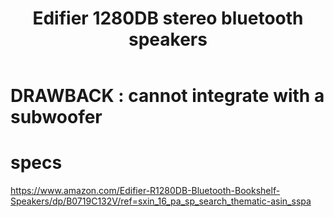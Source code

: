 :PROPERTIES:
:ID:       47f2d0f7-f069-4a65-9593-ab69859925b9
:END:
#+title: Edifier 1280DB stereo bluetooth speakers
* DRAWBACK : cannot integrate with a subwoofer
* specs
  https://www.amazon.com/Edifier-R1280DB-Bluetooth-Bookshelf-Speakers/dp/B0719C132V/ref=sxin_16_pa_sp_search_thematic-asin_sspa

